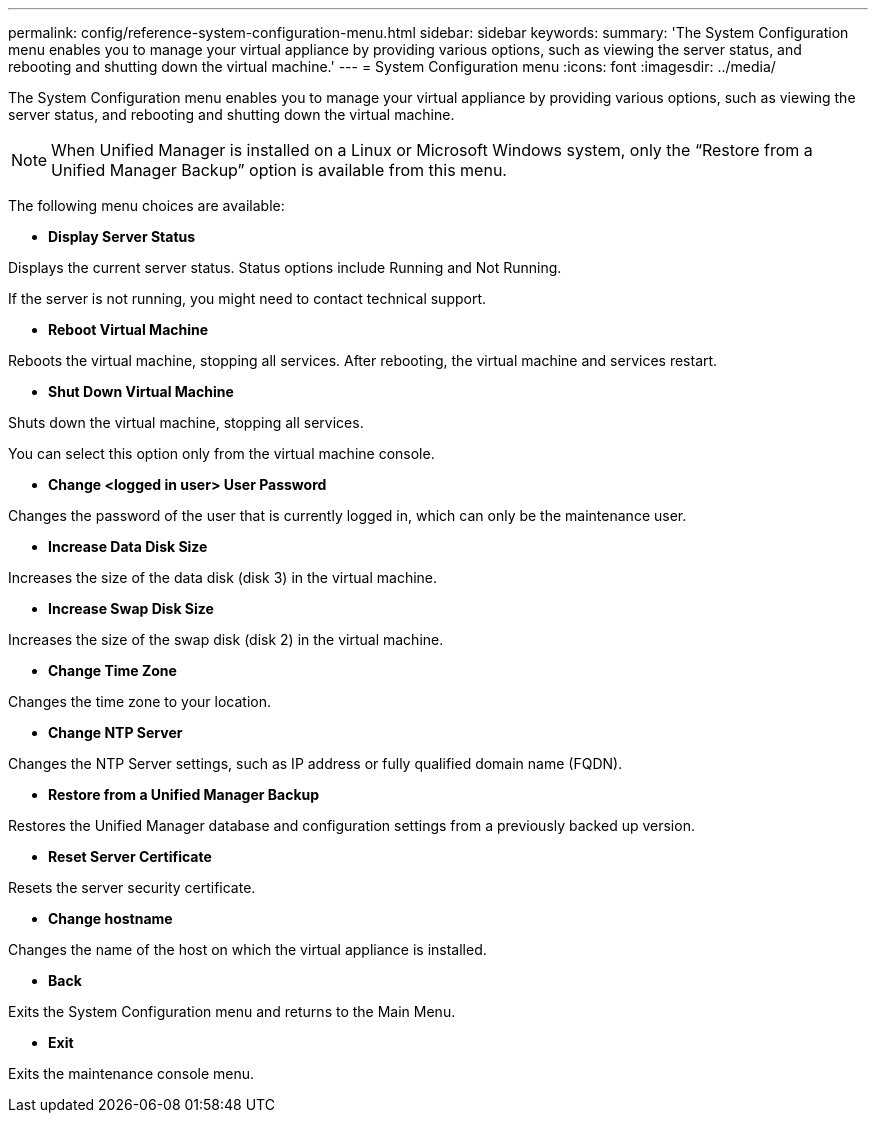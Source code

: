 ---
permalink: config/reference-system-configuration-menu.html
sidebar: sidebar
keywords: 
summary: 'The System Configuration menu enables you to manage your virtual appliance by providing various options, such as viewing the server status, and rebooting and shutting down the virtual machine.'
---
= System Configuration menu
:icons: font
:imagesdir: ../media/

[.lead]
The System Configuration menu enables you to manage your virtual appliance by providing various options, such as viewing the server status, and rebooting and shutting down the virtual machine.

[NOTE]
====
When Unified Manager is installed on a Linux or Microsoft Windows system, only the "`Restore from a Unified Manager Backup`" option is available from this menu.
====

The following menu choices are available:

* *Display Server Status*

Displays the current server status. Status options include Running and Not Running.

If the server is not running, you might need to contact technical support.

* *Reboot Virtual Machine*

Reboots the virtual machine, stopping all services. After rebooting, the virtual machine and services restart.

* *Shut Down Virtual Machine*

Shuts down the virtual machine, stopping all services.

You can select this option only from the virtual machine console.

* *Change <logged in user> User Password*

Changes the password of the user that is currently logged in, which can only be the maintenance user.

* *Increase Data Disk Size*

Increases the size of the data disk (disk 3) in the virtual machine.

* *Increase Swap Disk Size*

Increases the size of the swap disk (disk 2) in the virtual machine.

* *Change Time Zone*

Changes the time zone to your location.

* *Change NTP Server*

Changes the NTP Server settings, such as IP address or fully qualified domain name (FQDN).

* *Restore from a Unified Manager Backup*

Restores the Unified Manager database and configuration settings from a previously backed up version.

* *Reset Server Certificate*

Resets the server security certificate.

* *Change hostname*

Changes the name of the host on which the virtual appliance is installed.

* *Back*

Exits the System Configuration menu and returns to the Main Menu.

* *Exit*

Exits the maintenance console menu.
